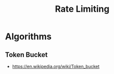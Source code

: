 :PROPERTIES:
:ID:       a9f836f0-d43d-4e97-96fc-06f75e982d15
:END:
#+title: Rate Limiting
#+filetags: :programming:

* Algorithms
** Token Bucket
- https://en.wikipedia.org/wiki/Token_bucket
